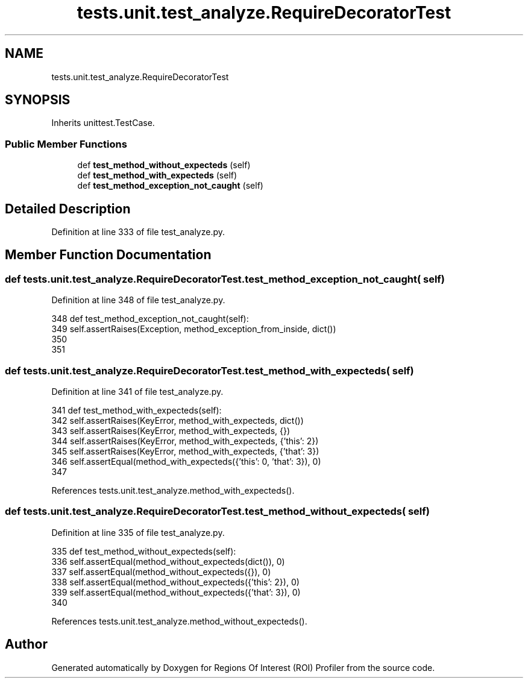 .TH "tests.unit.test_analyze.RequireDecoratorTest" 3 "Sat Feb 12 2022" "Version 1.2" "Regions Of Interest (ROI) Profiler" \" -*- nroff -*-
.ad l
.nh
.SH NAME
tests.unit.test_analyze.RequireDecoratorTest
.SH SYNOPSIS
.br
.PP
.PP
Inherits unittest\&.TestCase\&.
.SS "Public Member Functions"

.in +1c
.ti -1c
.RI "def \fBtest_method_without_expecteds\fP (self)"
.br
.ti -1c
.RI "def \fBtest_method_with_expecteds\fP (self)"
.br
.ti -1c
.RI "def \fBtest_method_exception_not_caught\fP (self)"
.br
.in -1c
.SH "Detailed Description"
.PP 
Definition at line 333 of file test_analyze\&.py\&.
.SH "Member Function Documentation"
.PP 
.SS "def tests\&.unit\&.test_analyze\&.RequireDecoratorTest\&.test_method_exception_not_caught ( self)"

.PP
Definition at line 348 of file test_analyze\&.py\&.
.PP
.nf
348     def test_method_exception_not_caught(self):
349         self\&.assertRaises(Exception, method_exception_from_inside, dict())
350 
351 
.fi
.SS "def tests\&.unit\&.test_analyze\&.RequireDecoratorTest\&.test_method_with_expecteds ( self)"

.PP
Definition at line 341 of file test_analyze\&.py\&.
.PP
.nf
341     def test_method_with_expecteds(self):
342         self\&.assertRaises(KeyError, method_with_expecteds, dict())
343         self\&.assertRaises(KeyError, method_with_expecteds, {})
344         self\&.assertRaises(KeyError, method_with_expecteds, {'this': 2})
345         self\&.assertRaises(KeyError, method_with_expecteds, {'that': 3})
346         self\&.assertEqual(method_with_expecteds({'this': 0, 'that': 3}), 0)
347 
.fi
.PP
References tests\&.unit\&.test_analyze\&.method_with_expecteds()\&.
.SS "def tests\&.unit\&.test_analyze\&.RequireDecoratorTest\&.test_method_without_expecteds ( self)"

.PP
Definition at line 335 of file test_analyze\&.py\&.
.PP
.nf
335     def test_method_without_expecteds(self):
336         self\&.assertEqual(method_without_expecteds(dict()), 0)
337         self\&.assertEqual(method_without_expecteds({}), 0)
338         self\&.assertEqual(method_without_expecteds({'this': 2}), 0)
339         self\&.assertEqual(method_without_expecteds({'that': 3}), 0)
340 
.fi
.PP
References tests\&.unit\&.test_analyze\&.method_without_expecteds()\&.

.SH "Author"
.PP 
Generated automatically by Doxygen for Regions Of Interest (ROI) Profiler from the source code\&.
